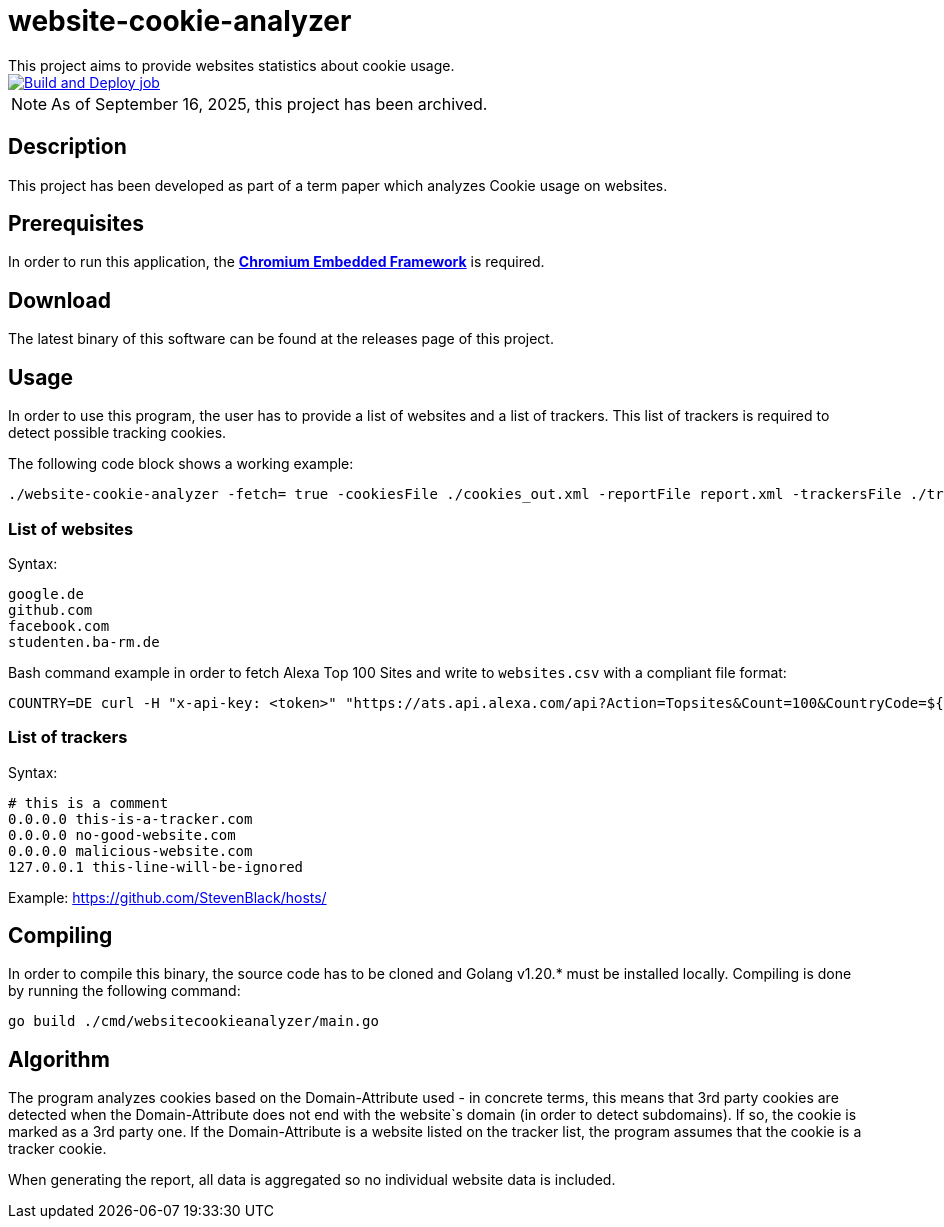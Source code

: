 = website-cookie-analyzer
This project aims to provide websites statistics about cookie usage.

[link=https://github.com/mmichaelb/website-cookie-analyzer/actions/workflows/build.yml]
image::https://github.com/mmichaelb/website-cookie-analyzer/actions/workflows/build.yml/badge.svg[Build and Deploy job]

NOTE: As of September 16, 2025, this project has been archived.

== Description

This project has been developed as part of a term paper which analyzes Cookie usage on websites.

== Prerequisites

In order to run this application, the **https://bitbucket.org/chromiumembedded/cef/[Chromium Embedded Framework]** is required.

== Download

The latest binary of this software can be found at the releases page of this project.

== Usage

In order to use this program, the user has to provide a list of websites and a list of trackers. This list of trackers
is required to detect possible tracking cookies.

The following code block shows a working example:

[source,bash]
----
./website-cookie-analyzer -fetch= true -cookiesFile ./cookies_out.xml -reportFile report.xml -trackersFile ./trackers.csv -websitesFile ./websites_100.csv
----

=== List of websites

Syntax:

[source,text]
----
google.de
github.com
facebook.com
studenten.ba-rm.de
----

Bash command example in order to fetch Alexa Top 100 Sites and write to `websites.csv` with a compliant file format:

[source,bash]
----
COUNTRY=DE curl -H "x-api-key: <token>" "https://ats.api.alexa.com/api?Action=Topsites&Count=100&CountryCode=${COUNTRY}&ResponseGroup=Country&Start=1&Output=json" | jq -r '.Ats.Results.Result.Alexa.TopSites.Country.Sites.Site[].DataUrl' > websites.csv
----

=== List of trackers

Syntax:

[source,text]
----
# this is a comment
0.0.0.0 this-is-a-tracker.com
0.0.0.0 no-good-website.com
0.0.0.0 malicious-website.com
127.0.0.1 this-line-will-be-ignored
----

Example: https://github.com/StevenBlack/hosts/

== Compiling

In order to compile this binary, the source code has to be cloned and Golang v1.20.* must be installed locally. 
Compiling is done by running the following command:

[source,bash]
----
go build ./cmd/websitecookieanalyzer/main.go
----

== Algorithm

The program analyzes cookies based on the Domain-Attribute used - in concrete terms, this means that 3rd party cookies 
are detected when the Domain-Attribute does not end with the website`s domain (in order to detect subdomains). If so,
the cookie is marked as a 3rd party one. If the Domain-Attribute is a website listed on the tracker list, the program 
assumes that the cookie is a tracker cookie.

When generating the report, all data is aggregated so no individual website data is included. 

